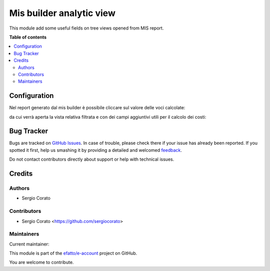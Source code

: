 =========================
Mis builder analytic view
=========================

.. !!!!!!!!!!!!!!!!!!!!!!!!!!!!!!!!!!!!!!!!!!!!!!!!!!!!
   !! This file is generated by oca-gen-addon-readme !!
   !! changes will be overwritten.                   !!
   !!!!!!!!!!!!!!!!!!!!!!!!!!!!!!!!!!!!!!!!!!!!!!!!!!!!

.. |badge1| image:: https://img.shields.io/badge/maturity-Beta-yellow.png
    :target: https://odoo-community.org/page/development-status
    :alt: Beta
.. |badge2| image:: https://img.shields.io/badge/licence-AGPL--3-blue.png
    :target: http://www.gnu.org/licenses/agpl-3.0-standalone.html
    :alt: License: AGPL-3
.. |badge3| image:: https://img.shields.io/badge/github-efatto%2Fe--account-lightgray.png?logo=github
    :target: https://github.com/efatto/e-account/tree/12.0/mis_builder_query_drilldown_view
    :alt: efatto/e-account

|badge1| |badge2| |badge3| 

This module add some useful fields on tree views opened from MIS report.

**Table of contents**

.. contents::
   :local:

Configuration
=============

Nel report generato dal mis builder è possibile cliccare sul valore delle voci calcolate:

.. image:: https://raw.githubusercontent.com/efatto/e-account/12.0/mis_builder_query_drilldown_view/static/description/report.png
    :alt: Report

da cui verrà aperta la vista relativa filtrata e con dei campi aggiuntivi utili per il calcolo dei costi:

.. image:: https://raw.githubusercontent.com/efatto/e-account/12.0/mis_builder_query_drilldown_view/static/description/view.png
    :alt: Vista

Bug Tracker
===========

Bugs are tracked on `GitHub Issues <https://github.com/efatto/e-account/issues>`_.
In case of trouble, please check there if your issue has already been reported.
If you spotted it first, help us smashing it by providing a detailed and welcomed
`feedback <https://github.com/efatto/e-account/issues/new?body=module:%20mis_builder_query_drilldown_view%0Aversion:%2012.0%0A%0A**Steps%20to%20reproduce**%0A-%20...%0A%0A**Current%20behavior**%0A%0A**Expected%20behavior**>`_.

Do not contact contributors directly about support or help with technical issues.

Credits
=======

Authors
~~~~~~~

* Sergio Corato

Contributors
~~~~~~~~~~~~

* Sergio Corato <https://github.com/sergiocorato>

Maintainers
~~~~~~~~~~~

.. |maintainer-sergiocorato| image:: https://github.com/sergiocorato.png?size=40px
    :target: https://github.com/sergiocorato
    :alt: sergiocorato

Current maintainer:

|maintainer-sergiocorato| 

This module is part of the `efatto/e-account <https://github.com/efatto/e-account/tree/12.0/mis_builder_query_drilldown_view>`_ project on GitHub.

You are welcome to contribute.
